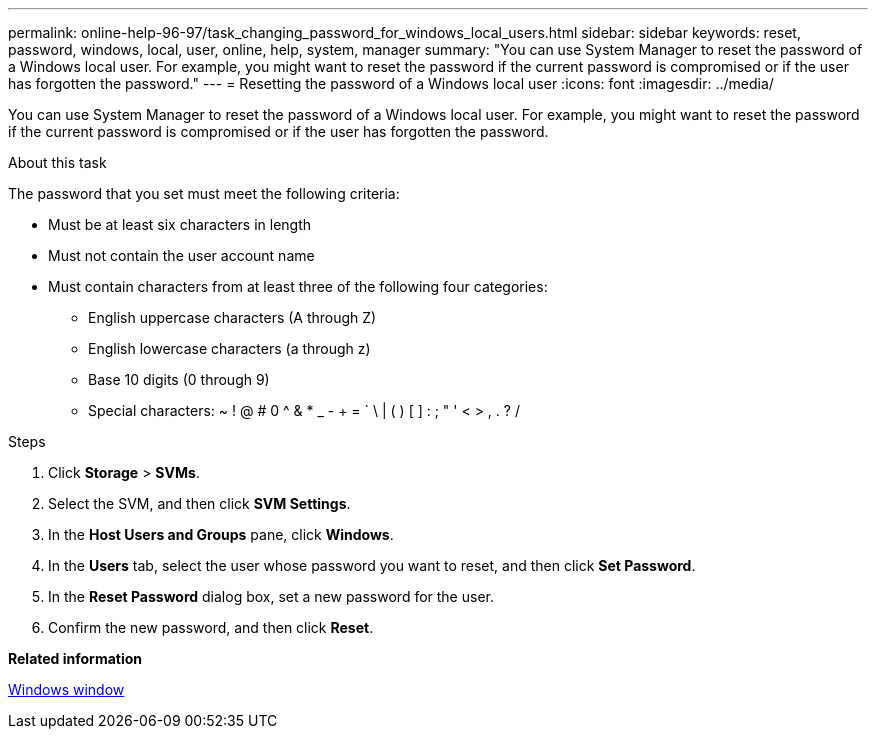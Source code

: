 ---
permalink: online-help-96-97/task_changing_password_for_windows_local_users.html
sidebar: sidebar
keywords: reset, password, windows, local, user, online, help, system, manager
summary: "You can use System Manager to reset the password of a Windows local user. For example, you might want to reset the password if the current password is compromised or if the user has forgotten the password."
---
= Resetting the password of a Windows local user
:icons: font
:imagesdir: ../media/

[.lead]
You can use System Manager to reset the password of a Windows local user. For example, you might want to reset the password if the current password is compromised or if the user has forgotten the password.

.About this task

The password that you set must meet the following criteria:

* Must be at least six characters in length
* Must not contain the user account name
* Must contain characters from at least three of the following four categories:
 ** English uppercase characters (A through Z)
 ** English lowercase characters (a through z)
 ** Base 10 digits (0 through 9)
 ** Special characters: ~ ! @ # 0 {caret} & * _ - + = ` \ | ( ) [ ] : ; " ' < > , . ? /

.Steps

. Click *Storage* > *SVMs*.
. Select the SVM, and then click *SVM Settings*.
. In the *Host Users and Groups* pane, click *Windows*.
. In the *Users* tab, select the user whose password you want to reset, and then click *Set Password*.
. In the *Reset Password* dialog box, set a new password for the user.
. Confirm the new password, and then click *Reset*.

*Related information*

xref:reference_windows_window.adoc[Windows window]
